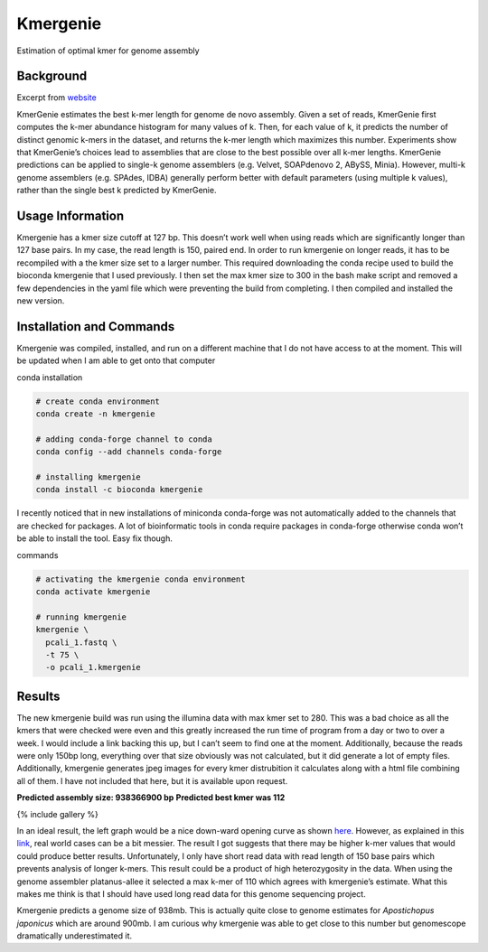 Kmergenie
---------

Estimation of optimal kmer for genome assembly

Background
~~~~~~~~~~

Excerpt from `website <http://kmergenie.bx.psu.edu/>`__

KmerGenie estimates the best k-mer length for genome de novo assembly.
Given a set of reads, KmerGenie first computes the k-mer abundance
histogram for many values of k. Then, for each value of k, it predicts
the number of distinct genomic k-mers in the dataset, and returns the
k-mer length which maximizes this number. Experiments show that
KmerGenie’s choices lead to assemblies that are close to the best
possible over all k-mer lengths. KmerGenie predictions can be applied to
single-k genome assemblers (e.g. Velvet, SOAPdenovo 2, ABySS, Minia).
However, multi-k genome assemblers (e.g. SPAdes, IDBA) generally perform
better with default parameters (using multiple k values), rather than
the single best k predicted by KmerGenie.

Usage Information
~~~~~~~~~~~~~~~~~

Kmergenie has a kmer size cutoff at 127 bp. This doesn’t work well when
using reads which are significantly longer than 127 base pairs. In my
case, the read length is 150, paired end. In order to run kmergenie on
longer reads, it has to be recompiled with a the kmer size set to a
larger number. This required downloading the conda recipe used to build
the bioconda kmergenie that I used previously. I then set the max kmer
size to 300 in the bash make script and removed a few dependencies in
the yaml file which were preventing the build from completing. I then
compiled and installed the new version.

Installation and Commands
~~~~~~~~~~~~~~~~~~~~~~~~~

Kmergenie was compiled, installed, and run on a different machine that I
do not have access to at the moment. This will be updated when I am able
to get onto that computer

conda installation

.. code:: bash

   # create conda environment
   conda create -n kmergenie

   # adding conda-forge channel to conda
   conda config --add channels conda-forge

   # installing kmergenie
   conda install -c bioconda kmergenie 

I recently noticed that in new installations of miniconda conda-forge
was not automatically added to the channels that are checked for
packages. A lot of bioinformatic tools in conda require packages in
conda-forge otherwise conda won’t be able to install the tool. Easy fix
though.

commands

.. code:: bash

   # activating the kmergenie conda environment
   conda activate kmergenie

   # running kmergenie
   kmergenie \
     pcali_1.fastq \
     -t 75 \
     -o pcali_1.kmergenie

Results
~~~~~~~

The new kmergenie build was run using the illumina data with max kmer
set to 280. This was a bad choice as all the kmers that were checked
were even and this greatly increased the run time of program from a day
or two to over a week. I would include a link backing this up, but I
can’t seem to find one at the moment. Additionally, because the reads
were only 150bp long, everything over that size obviously was not
calculated, but it did generate a lot of empty files. Additionally,
kmergenie generates jpeg images for every kmer distrubition it
calculates along with a html file combining all of them. I have not
included that here, but it is available upon request.

**Predicted assembly size: 938366900 bp** **Predicted best kmer was
112**

{% include gallery %}

In an ideal result, the left graph would be a nice down-ward opening
curve as shown
`here <http://kmergenie.bx.psu.edu/sample_report.html>`__. However, as
explained in this
`link <http://kmergenie.bx.psu.edu/sample_report.html#advhelp>`__, real
world cases can be a bit messier. The result I got suggests that there
may be higher k-mer values that would could produce better results.
Unfortunately, I only have short read data with read length of 150 base
pairs which prevents analysis of longer k-mers. This result could be a
product of high heterozygosity in the data. When using the genome
assembler platanus-allee it selected a max k-mer of 110 which agrees
with kmergenie’s estimate. What this makes me think is that I should
have used long read data for this genome sequencing project.

Kmergenie predicts a genome size of 938mb. This is actually quite close
to genome estimates for *Apostichopus japonicus* which are around 900mb.
I am curious why kmergenie was able to get close to this number but
genomescope dramatically underestimated it.
